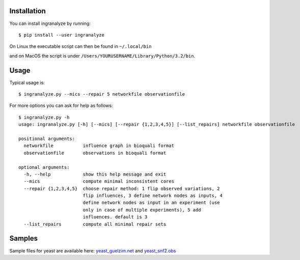 Installation
============

You can install ingranalyze by running::

	$ pip install --user ingranalyze

On Linux the executable script can then be found in ``~/.local/bin``

and on MacOS the script is under ``/Users/YOURUSERNAME/Library/Python/3.2/bin``.


Usage
=====

Typical usage is::

	$ ingranalyze.py --mics --repair 5 networkfile observationfile

For more options you can ask for help as follows::

	$ ingranalyze.py -h 
	usage: ingranalyze.py [-h] [--mics] [--repair {1,2,3,4,5}] [--list_repairs] networkfile observationfile                                                          
  
	positional arguments:                                                                                      
	  networkfile           influence graph in bioquali format                                                 
	  observationfile       observations in bioquali format                                                    
  
	optional arguments:                                                                                        
	  -h, --help            show this help message and exit                                                    
	  --mics                compute minimal inconsistent cores
	  --repair {1,2,3,4,5}  choose repair method: 1 flip observed variations, 2
	                        flip influences, 3 define network nodes as inputs, 4
	                        define network nodes as input in an experiment (use
	                        only in case of multiple experiments), 5 add
	                        influences. default is 3
	  --list_repairs        compute all minimal repair sets


Samples
=======

Sample files for yeast are available here: yeast_guelzim.net_ and yeast_snf2.obs_

.. _yeast_guelzim.net: http://bioasp.github.io/downloads/samples/yeastdata/yeast_guelzim.net
.. _yeast_snf2.obs: http://bioasp.github.io/downloads/samples/yeastdata/yeast_snf2.obs
